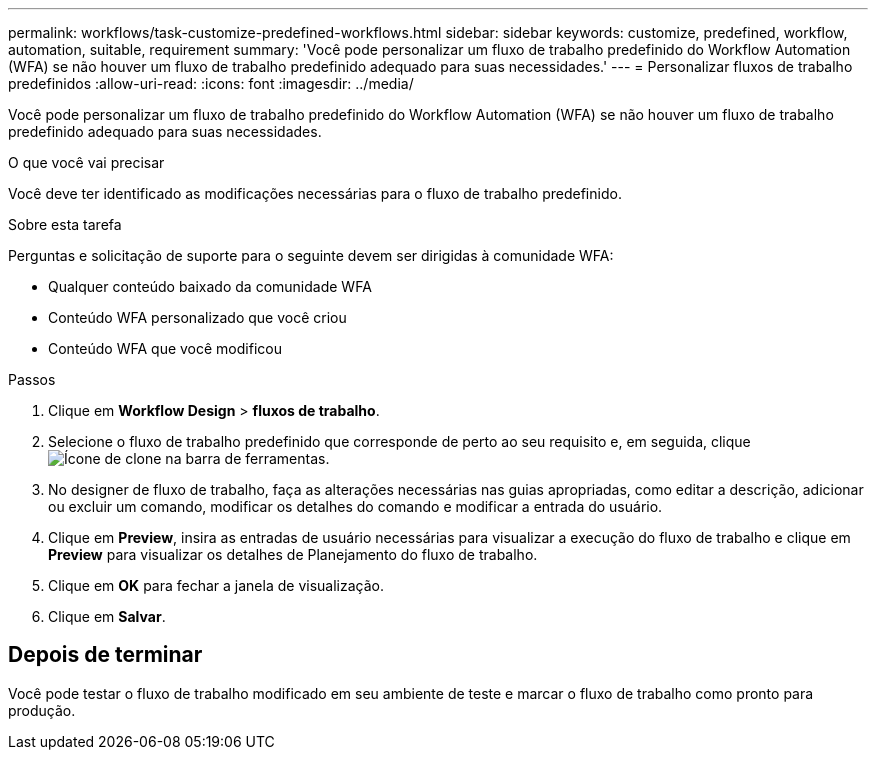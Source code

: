 ---
permalink: workflows/task-customize-predefined-workflows.html 
sidebar: sidebar 
keywords: customize, predefined, workflow, automation, suitable, requirement 
summary: 'Você pode personalizar um fluxo de trabalho predefinido do Workflow Automation (WFA) se não houver um fluxo de trabalho predefinido adequado para suas necessidades.' 
---
= Personalizar fluxos de trabalho predefinidos
:allow-uri-read: 
:icons: font
:imagesdir: ../media/


[role="lead"]
Você pode personalizar um fluxo de trabalho predefinido do Workflow Automation (WFA) se não houver um fluxo de trabalho predefinido adequado para suas necessidades.

.O que você vai precisar
Você deve ter identificado as modificações necessárias para o fluxo de trabalho predefinido.

.Sobre esta tarefa
Perguntas e solicitação de suporte para o seguinte devem ser dirigidas à comunidade WFA:

* Qualquer conteúdo baixado da comunidade WFA
* Conteúdo WFA personalizado que você criou
* Conteúdo WFA que você modificou


.Passos
. Clique em *Workflow Design* > *fluxos de trabalho*.
. Selecione o fluxo de trabalho predefinido que corresponde de perto ao seu requisito e, em seguida, clique image:../media/clone_wfa_icon.gif["Ícone de clone"] na barra de ferramentas.
. No designer de fluxo de trabalho, faça as alterações necessárias nas guias apropriadas, como editar a descrição, adicionar ou excluir um comando, modificar os detalhes do comando e modificar a entrada do usuário.
. Clique em *Preview*, insira as entradas de usuário necessárias para visualizar a execução do fluxo de trabalho e clique em *Preview* para visualizar os detalhes de Planejamento do fluxo de trabalho.
. Clique em *OK* para fechar a janela de visualização.
. Clique em *Salvar*.




== Depois de terminar

Você pode testar o fluxo de trabalho modificado em seu ambiente de teste e marcar o fluxo de trabalho como pronto para produção.
